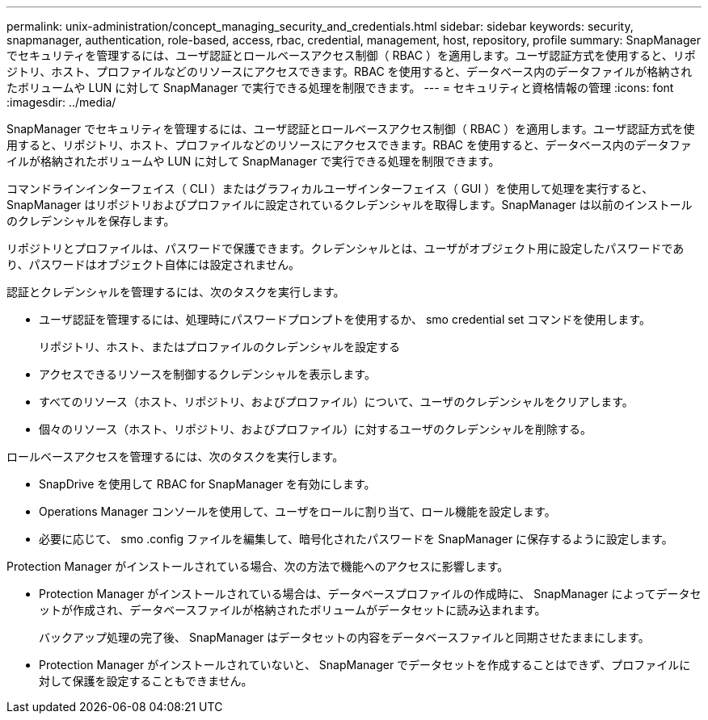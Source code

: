 ---
permalink: unix-administration/concept_managing_security_and_credentials.html 
sidebar: sidebar 
keywords: security, snapmanager, authentication, role-based, access, rbac, credential, management, host, repository, profile 
summary: SnapManager でセキュリティを管理するには、ユーザ認証とロールベースアクセス制御（ RBAC ）を適用します。ユーザ認証方式を使用すると、リポジトリ、ホスト、プロファイルなどのリソースにアクセスできます。RBAC を使用すると、データベース内のデータファイルが格納されたボリュームや LUN に対して SnapManager で実行できる処理を制限できます。 
---
= セキュリティと資格情報の管理
:icons: font
:imagesdir: ../media/


[role="lead"]
SnapManager でセキュリティを管理するには、ユーザ認証とロールベースアクセス制御（ RBAC ）を適用します。ユーザ認証方式を使用すると、リポジトリ、ホスト、プロファイルなどのリソースにアクセスできます。RBAC を使用すると、データベース内のデータファイルが格納されたボリュームや LUN に対して SnapManager で実行できる処理を制限できます。

コマンドラインインターフェイス（ CLI ）またはグラフィカルユーザインターフェイス（ GUI ）を使用して処理を実行すると、 SnapManager はリポジトリおよびプロファイルに設定されているクレデンシャルを取得します。SnapManager は以前のインストールのクレデンシャルを保存します。

リポジトリとプロファイルは、パスワードで保護できます。クレデンシャルとは、ユーザがオブジェクト用に設定したパスワードであり、パスワードはオブジェクト自体には設定されません。

認証とクレデンシャルを管理するには、次のタスクを実行します。

* ユーザ認証を管理するには、処理時にパスワードプロンプトを使用するか、 smo credential set コマンドを使用します。
+
リポジトリ、ホスト、またはプロファイルのクレデンシャルを設定する

* アクセスできるリソースを制御するクレデンシャルを表示します。
* すべてのリソース（ホスト、リポジトリ、およびプロファイル）について、ユーザのクレデンシャルをクリアします。
* 個々のリソース（ホスト、リポジトリ、およびプロファイル）に対するユーザのクレデンシャルを削除する。


ロールベースアクセスを管理するには、次のタスクを実行します。

* SnapDrive を使用して RBAC for SnapManager を有効にします。
* Operations Manager コンソールを使用して、ユーザをロールに割り当て、ロール機能を設定します。
* 必要に応じて、 smo .config ファイルを編集して、暗号化されたパスワードを SnapManager に保存するように設定します。


Protection Manager がインストールされている場合、次の方法で機能へのアクセスに影響します。

* Protection Manager がインストールされている場合は、データベースプロファイルの作成時に、 SnapManager によってデータセットが作成され、データベースファイルが格納されたボリュームがデータセットに読み込まれます。
+
バックアップ処理の完了後、 SnapManager はデータセットの内容をデータベースファイルと同期させたままにします。

* Protection Manager がインストールされていないと、 SnapManager でデータセットを作成することはできず、プロファイルに対して保護を設定することもできません。

